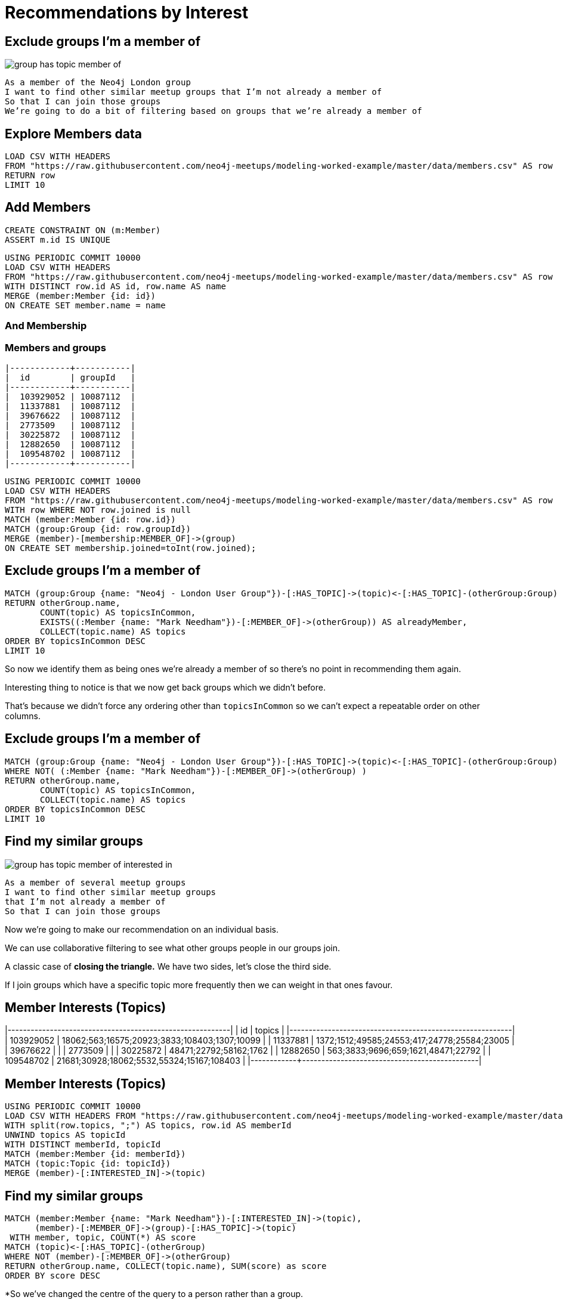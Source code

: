 = Recommendations by Interest
:csv-url: https://raw.githubusercontent.com/neo4j-meetups/modeling-worked-example/master/data/
:icons: font

////
Find similar groups to Neo4j
The suggestions are for other database groups, NOSQL groups, data groups.
So far so good but we’ve only taken into account a small slice of the data available to us.
The recommendation that we’ve made here is a content based recommendation.

I’m already a member of these!
From visually inspecting the list I know there are some groups I’m already a member of.
This would be great for someone who had just joined meetup.com and came across the Neo4j page and wanted to find some similar groups.
For me it’s not so good since I’ve been using meetup for a few years now and am member of a few groups.

What other data can we get?
We can also extract people’s group memberships and the topics they’re interested in if they haven’t hidden them!
We can now write a recommendation that combines collaborative filtering with the content based filtering that we were doing before.


Exclude groups I’m a member of
As a member of the Neo4j London group
I want to find other similar meetup groups that I’m not already a member of
So that I can join those groups

A classic case of closing the triangle.
We have two sides, let’s close the third side.
If I join groups which have a specific topic more frequently then we can weight in that ones favour.

|------------+--------------------+---------------|
|  id        | name               | joined        |
|------------+--------------------+---------------|
|  103929052 | A                  | 1378461129000 |
|  11337881  | Abhishek Shivkumar | 1421419313000 |
|  39676622  | Ali Syed           | 1395723669000 |
|  2773509   | Amit               | 1407935487000 |
|  30225872  | Attila Sztupak     | 1378812292000 |
|  12882650  | Cathy White        | 1423566263000 |
|  109548702 | Danny Bickson      | 1378196635000 |
|------------+--------------------+---------------|

////

== Exclude groups I’m a member of

image::{img}/group_has_topic_member_of.png[float=right]

[verse]
____
As a member of the Neo4j London group
I want to find other similar meetup groups that I’m not already a member of
So that I can join those groups
We’re going to do a bit of filtering based on groups that we’re already a member of
____

== Explore Members data

[source,cypher,subs=attributes]
----
LOAD CSV WITH HEADERS
FROM "{csv-url}members.csv" AS row
RETURN row
LIMIT 10
----

== Add Members

[source,cypher,subs=attributes]
----
CREATE CONSTRAINT ON (m:Member)
ASSERT m.id IS UNIQUE
----

[source,cypher,subs=attributes]
----
USING PERIODIC COMMIT 10000
LOAD CSV WITH HEADERS
FROM "{csv-url}members.csv" AS row
WITH DISTINCT row.id AS id, row.name AS name
MERGE (member:Member {id: id})
ON CREATE SET member.name = name
----

=== And Membership

ifndef::env-guide[]

=== Members and groups

----
|------------+-----------|
|  id        | groupId   |
|------------+-----------|
|  103929052 | 10087112  |
|  11337881  | 10087112  |
|  39676622  | 10087112  |
|  2773509   | 10087112  |
|  30225872  | 10087112  |
|  12882650  | 10087112  |
|  109548702 | 10087112  |
|------------+-----------|
----

endif::[]

[source,cypher,subs=attributes]
----
USING PERIODIC COMMIT 10000
LOAD CSV WITH HEADERS
FROM "{csv-url}members.csv" AS row
WITH row WHERE NOT row.joined is null
MATCH (member:Member {id: row.id})
MATCH (group:Group {id: row.groupId})
MERGE (member)-[membership:MEMBER_OF]->(group)
ON CREATE SET membership.joined=toInt(row.joined);
----

== Exclude groups I’m a member of

[source,cypher,subs=attributes]
----
MATCH (group:Group {name: "Neo4j - London User Group"})-[:HAS_TOPIC]->(topic)<-[:HAS_TOPIC]-(otherGroup:Group)
RETURN otherGroup.name,
       COUNT(topic) AS topicsInCommon,
       EXISTS((:Member {name: "Mark Needham"})-[:MEMBER_OF]->(otherGroup)) AS alreadyMember,
       COLLECT(topic.name) AS topics
ORDER BY topicsInCommon DESC
LIMIT 10
----

So now we identify them as being ones we’re already a member of so there’s no point in recommending them again.

Interesting thing to notice is that we now get back groups which we didn’t before.

That’s because we didn’t force any ordering other than `topicsInCommon` so we can’t expect a repeatable order on other columns.

== Exclude groups I’m a member of

[source,cypher,subs=attributes]
----
MATCH (group:Group {name: "Neo4j - London User Group"})-[:HAS_TOPIC]->(topic)<-[:HAS_TOPIC]-(otherGroup:Group)
WHERE NOT( (:Member {name: "Mark Needham"})-[:MEMBER_OF]->(otherGroup) )
RETURN otherGroup.name,
       COUNT(topic) AS topicsInCommon,
       COLLECT(topic.name) AS topics
ORDER BY topicsInCommon DESC
LIMIT 10
----

== Find my similar groups

image::{img}/group_has_topic_member_of_interested_in.png[float=right]

[verse]
____
As a member of several meetup groups
I want to find other similar meetup groups
that I’m not already a member of
So that I can join those groups
____

Now we’re going to make our recommendation on an individual basis.

We can use collaborative filtering to see what other groups people in our groups join.

A classic case of *closing the triangle.*
We have two sides, let’s close the third side.

If I join groups which have a specific topic more frequently then we can weight in that ones favour.

ifndef::env-guide[]

== Member Interests (Topics)

|------------+----------------------------------------------|
|  id        | topics                                       |
|------------+----------------------------------------------|
|  103929052 | 18062;563;16575;20923;3833;108403;1307;10099 |
|  11337881  | 1372;1512;49585;24553;417;24778;25584;23005  |
|  39676622  |                                              |
|  2773509   |                                              |
|  30225872  | 48471;22792;58162;1762                       |
|  12882650  | 563;3833;9696;659;1621,48471;22792           |
|  109548702 | 21681;30928;18062;5532,55324;15167;108403    |
|------------+----------------------------------------------|
endif::[]

== Member Interests (Topics)

[source,cypher,subs=attributes]
----
USING PERIODIC COMMIT 10000
LOAD CSV WITH HEADERS FROM "{csv-url}members.csv" AS row
WITH split(row.topics, ";") AS topics, row.id AS memberId
UNWIND topics AS topicId
WITH DISTINCT memberId, topicId
MATCH (member:Member {id: memberId})
MATCH (topic:Topic {id: topicId})
MERGE (member)-[:INTERESTED_IN]->(topic)
----

== Find my similar groups

[source,cypher,subs=attributes]
----
MATCH (member:Member {name: "Mark Needham"})-[:INTERESTED_IN]->(topic),
      (member)-[:MEMBER_OF]->(group)-[:HAS_TOPIC]->(topic)
 WITH member, topic, COUNT(*) AS score
MATCH (topic)<-[:HAS_TOPIC]-(otherGroup)
WHERE NOT (member)-[:MEMBER_OF]->(otherGroup)
RETURN otherGroup.name, COLLECT(topic.name), SUM(score) as score
ORDER BY score DESC
----

*So we’ve changed the centre of the query to a person rather than a group.

In this case this recommendation might be used when TODO???

This shows up a lot of data related meetups which makes sense for me.

== What am I actually interested in?

image::{img}/group_has_topic_member_of.png[float=right]

[verse]
____
As a member of several meetup groups
I want to find other similar meetup groups
that I’m not already a member of
So that I can join those groups
____


We could also choose to ignore that middle link or perhaps make it optional for extra points.
This will introduce some groups which cover topics that we aren’t explicitly interested in but have a transient interest in via groups we’re a member of.

== What am I actually interested in?

[source,cypher,subs=attributes]
----
MATCH (member:Member {name: "Mark Needham"})-[:MEMBER_OF]->(group)-[:HAS_TOPIC]->(topic)
WITH member, topic, COUNT(*) AS score
MATCH (topic)<-[:HAS_TOPIC]-(otherGroup)
WHERE NOT (member)-[:MEMBER_OF]->(otherGroup)
RETURN otherGroup.name, COLLECT(topic.name), SUM(score) as score
ORDER BY score DESC
----

== Collaborative filtering

[source,cypher,subs=attributes]
----
MATCH (member:Member {name: "Mark Needham"})-[:MEMBER_OF]->(group)<-[:MEMBER_OF]-()-[:MEMBER_OF]->(otherGroup)
RETURN otherGroup.name, COUNT(*) AS score
ORDER BY score DESC
----

== Hybrid
